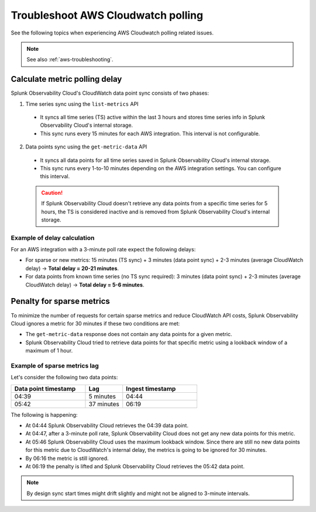 .. _aws-ts-polling:

******************************************************
Troubleshoot AWS Cloudwatch polling
******************************************************

.. meta::
  :description: Troubleshoot AWS Cloudwatch polling related issues.

See the following topics when experiencing AWS Cloudwatch polling related issues.

.. note:: See also :ref:`aws-troubleshooting`.

Calculate metric polling delay 
==========================================================================================================

Splunk Observability Cloud's CloudWatch data point sync consists of two phases:

1. Time series sync using the ``list-metrics`` API

  * It syncs all time series (TS) active within the last 3 hours and stores time series info in Splunk Observability Cloud's internal storage. 

  * This sync runs every 15 minutes for each AWS integration. This interval is not configurable.

2. Data points sync using the ``get-metric-data`` API 

  * It syncs all data points for all time series saved in Splunk Observability Cloud's internal storage.

  * This sync runs every 1-to-10 minutes depending on the AWS integration settings. You can configure this interval.

  .. caution:: If Splunk Observability Cloud doesn't retrieve any data points from a specific time series for 5 hours, the TS is considered inactive and is removed from Splunk Observability Cloud's internal storage.

Example of delay calculation
----------------------------------------------------------------------

For an AWS integration with a 3-minute poll rate expect the following delays:

* For sparse or new metrics: 15 minutes (TS sync) + 3 minutes (data point sync) + 2-3 minutes (average CloudWatch delay) -> :strong:`Total delay = 20-21 minutes`. 

* For data points from known time series (no TS sync required): 3 minutes (data point sync) + 2-3 minutes (average CloudWatch delay) -> :strong:`Total delay = 5-6 minutes`. 

Penalty for sparse metrics
==========================================================================================================

To minimize the number of requests for certain sparse metrics and reduce CloudWatch API costs, Splunk Observability Cloud ignores a metric for 30 minutes if these two conditions are met:

* The ``get-metric-data`` response does not contain any data points for a given metric.

* Splunk Observability Cloud tried to retrieve data points for that specific metric using a lookback window of a maximum of 1 hour. 

Example of sparse metrics lag
----------------------------------------------------------------------

Let's consider the following two data points:

.. list-table::
  :header-rows: 1
  :widths: 40 20 40

  * - :strong:`Data point timestamp`
    - :strong:`Lag`
    - :strong:`Ingest timestamp`

  * - 04:39
    - 5 minutes
    - 04:44

  * - 05:42
    - 37 minutes
    - 06:19  

The following is happening:

* At 04:44 Splunk Observability Cloud retrieves the 04:39 data point.

* At 04:47, after a 3-minute poll rate, Splunk Observability Cloud does not get any new data points for this metric.

* At 05:46 Splunk Observability Cloud uses the maximum lookback window. Since there are still no new data points for this metric due to CloudWatch's internal delay, the metrics is going to be ignored for 30 minutes.

* By 06:16 the metric is still ignored.

* At 06:19 the penalty is lifted and Splunk Observability Cloud retrieves the 05:42 data point.

.. note:: By design sync start times might drift slightly and might not be aligned to 3-minute intervals.

